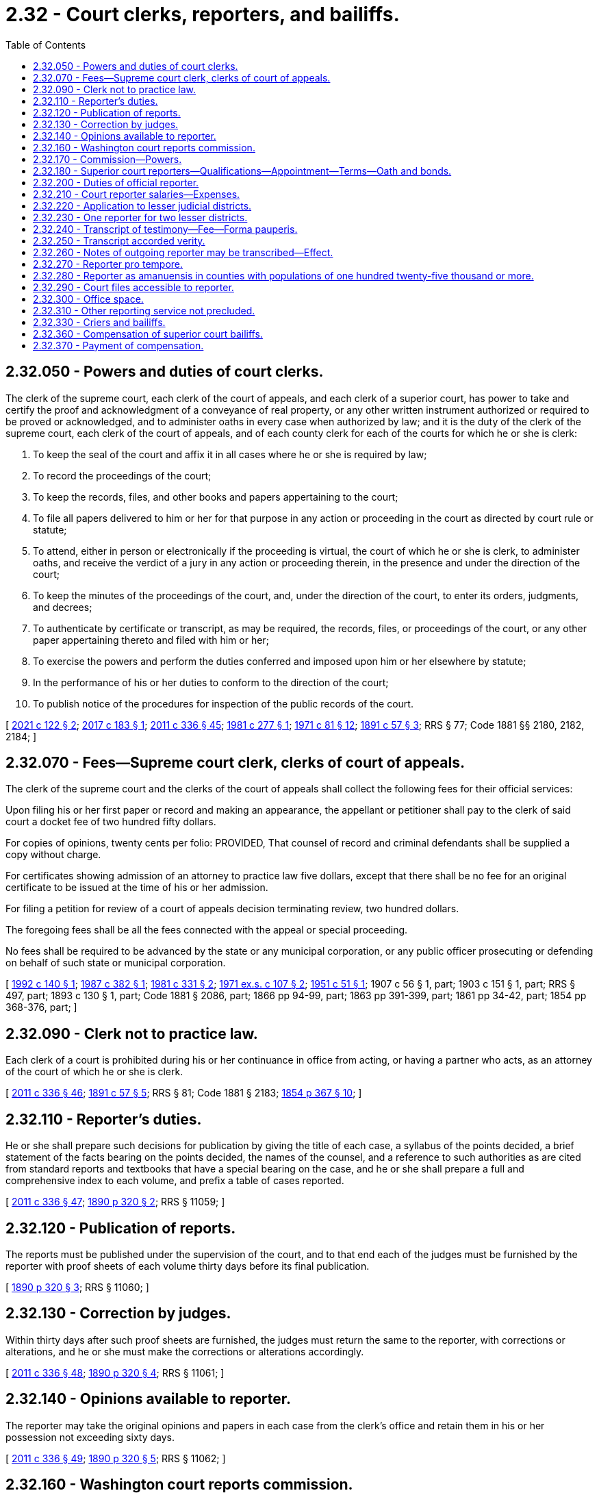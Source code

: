 = 2.32 - Court clerks, reporters, and bailiffs.
:toc:

== 2.32.050 - Powers and duties of court clerks.
The clerk of the supreme court, each clerk of the court of appeals, and each clerk of a superior court, has power to take and certify the proof and acknowledgment of a conveyance of real property, or any other written instrument authorized or required to be proved or acknowledged, and to administer oaths in every case when authorized by law; and it is the duty of the clerk of the supreme court, each clerk of the court of appeals, and of each county clerk for each of the courts for which he or she is clerk:

. To keep the seal of the court and affix it in all cases where he or she is required by law;

. To record the proceedings of the court;

. To keep the records, files, and other books and papers appertaining to the court;

. To file all papers delivered to him or her for that purpose in any action or proceeding in the court as directed by court rule or statute;

. To attend, either in person or electronically if the proceeding is virtual, the court of which he or she is clerk, to administer oaths, and receive the verdict of a jury in any action or proceeding therein, in the presence and under the direction of the court;

. To keep the minutes of the proceedings of the court, and, under the direction of the court, to enter its orders, judgments, and decrees;

. To authenticate by certificate or transcript, as may be required, the records, files, or proceedings of the court, or any other paper appertaining thereto and filed with him or her;

. To exercise the powers and perform the duties conferred and imposed upon him or her elsewhere by statute;

. In the performance of his or her duties to conform to the direction of the court;

. To publish notice of the procedures for inspection of the public records of the court.

[ http://lawfilesext.leg.wa.gov/biennium/2021-22/Pdf/Bills/Session%20Laws/House/1271.SL.pdf?cite=2021%20c%20122%20§%202[2021 c 122 § 2]; http://lawfilesext.leg.wa.gov/biennium/2017-18/Pdf/Bills/Session%20Laws/Senate/5327-S.SL.pdf?cite=2017%20c%20183%20§%201[2017 c 183 § 1]; http://lawfilesext.leg.wa.gov/biennium/2011-12/Pdf/Bills/Session%20Laws/Senate/5045.SL.pdf?cite=2011%20c%20336%20§%2045[2011 c 336 § 45]; http://leg.wa.gov/CodeReviser/documents/sessionlaw/1981c277.pdf?cite=1981%20c%20277%20§%201[1981 c 277 § 1]; http://leg.wa.gov/CodeReviser/documents/sessionlaw/1971c81.pdf?cite=1971%20c%2081%20§%2012[1971 c 81 § 12]; http://leg.wa.gov/CodeReviser/documents/sessionlaw/1891c57.pdf?cite=1891%20c%2057%20§%203[1891 c 57 § 3]; RRS § 77; Code 1881 §§ 2180, 2182, 2184; ]

== 2.32.070 - Fees—Supreme court clerk, clerks of court of appeals.
The clerk of the supreme court and the clerks of the court of appeals shall collect the following fees for their official services:

Upon filing his or her first paper or record and making an appearance, the appellant or petitioner shall pay to the clerk of said court a docket fee of two hundred fifty dollars.

For copies of opinions, twenty cents per folio: PROVIDED, That counsel of record and criminal defendants shall be supplied a copy without charge.

For certificates showing admission of an attorney to practice law five dollars, except that there shall be no fee for an original certificate to be issued at the time of his or her admission.

For filing a petition for review of a court of appeals decision terminating review, two hundred dollars.

The foregoing fees shall be all the fees connected with the appeal or special proceeding.

No fees shall be required to be advanced by the state or any municipal corporation, or any public officer prosecuting or defending on behalf of such state or municipal corporation.

[ http://lawfilesext.leg.wa.gov/biennium/1991-92/Pdf/Bills/Session%20Laws/House/2887-S.SL.pdf?cite=1992%20c%20140%20§%201[1992 c 140 § 1]; http://leg.wa.gov/CodeReviser/documents/sessionlaw/1987c382.pdf?cite=1987%20c%20382%20§%201[1987 c 382 § 1]; http://leg.wa.gov/CodeReviser/documents/sessionlaw/1981c331.pdf?cite=1981%20c%20331%20§%202[1981 c 331 § 2]; http://leg.wa.gov/CodeReviser/documents/sessionlaw/1971ex1c107.pdf?cite=1971%20ex.s.%20c%20107%20§%202[1971 ex.s. c 107 § 2]; http://leg.wa.gov/CodeReviser/documents/sessionlaw/1951c51.pdf?cite=1951%20c%2051%20§%201[1951 c 51 § 1]; 1907 c 56 § 1, part; 1903 c 151 § 1, part; RRS § 497, part; 1893 c 130 § 1, part; Code 1881 § 2086, part; 1866 pp 94-99, part; 1863 pp 391-399, part; 1861 pp 34-42, part; 1854 pp 368-376, part; ]

== 2.32.090 - Clerk not to practice law.
Each clerk of a court is prohibited during his or her continuance in office from acting, or having a partner who acts, as an attorney of the court of which he or she is clerk.

[ http://lawfilesext.leg.wa.gov/biennium/2011-12/Pdf/Bills/Session%20Laws/Senate/5045.SL.pdf?cite=2011%20c%20336%20§%2046[2011 c 336 § 46]; http://leg.wa.gov/CodeReviser/documents/sessionlaw/1891c57.pdf?cite=1891%20c%2057%20§%205[1891 c 57 § 5]; RRS § 81; Code 1881 § 2183; http://leg.wa.gov/CodeReviser/Pages/session_laws.aspx?cite=1854%20p%20367%20§%2010[1854 p 367 § 10]; ]

== 2.32.110 - Reporter's duties.
He or she shall prepare such decisions for publication by giving the title of each case, a syllabus of the points decided, a brief statement of the facts bearing on the points decided, the names of the counsel, and a reference to such authorities as are cited from standard reports and textbooks that have a special bearing on the case, and he or she shall prepare a full and comprehensive index to each volume, and prefix a table of cases reported.

[ http://lawfilesext.leg.wa.gov/biennium/2011-12/Pdf/Bills/Session%20Laws/Senate/5045.SL.pdf?cite=2011%20c%20336%20§%2047[2011 c 336 § 47]; http://leg.wa.gov/CodeReviser/documents/sessionlaw/1890c320.pdf?cite=1890%20p%20320%20§%202[1890 p 320 § 2]; RRS § 11059; ]

== 2.32.120 - Publication of reports.
The reports must be published under the supervision of the court, and to that end each of the judges must be furnished by the reporter with proof sheets of each volume thirty days before its final publication.

[ http://leg.wa.gov/CodeReviser/documents/sessionlaw/1890c320.pdf?cite=1890%20p%20320%20§%203[1890 p 320 § 3]; RRS § 11060; ]

== 2.32.130 - Correction by judges.
Within thirty days after such proof sheets are furnished, the judges must return the same to the reporter, with corrections or alterations, and he or she must make the corrections or alterations accordingly.

[ http://lawfilesext.leg.wa.gov/biennium/2011-12/Pdf/Bills/Session%20Laws/Senate/5045.SL.pdf?cite=2011%20c%20336%20§%2048[2011 c 336 § 48]; http://leg.wa.gov/CodeReviser/documents/sessionlaw/1890c320.pdf?cite=1890%20p%20320%20§%204[1890 p 320 § 4]; RRS § 11061; ]

== 2.32.140 - Opinions available to reporter.
The reporter may take the original opinions and papers in each case from the clerk's office and retain them in his or her possession not exceeding sixty days.

[ http://lawfilesext.leg.wa.gov/biennium/2011-12/Pdf/Bills/Session%20Laws/Senate/5045.SL.pdf?cite=2011%20c%20336%20§%2049[2011 c 336 § 49]; http://leg.wa.gov/CodeReviser/documents/sessionlaw/1890c320.pdf?cite=1890%20p%20320%20§%205[1890 p 320 § 5]; RRS § 11062; ]

== 2.32.160 - Washington court reports commission.
There is hereby created a commission advisory to the supreme court regarding the publication of the decisions of the supreme court and court of appeals of this state in both the form of advance sheets for temporary use and in permanent form, to be known as the Washington court reports commission, and to include the reporter of decisions, the state law librarian, and such other members, including a judge of the court of appeals and a member in good standing of the Washington state bar association, as determined by the chief justice of the supreme court, who shall be chair of the commission. Members of the commission shall serve as such without additional or any compensation: PROVIDED, That members shall be compensated in accordance with RCW 43.03.240.

[ http://lawfilesext.leg.wa.gov/biennium/2011-12/Pdf/Bills/Session%20Laws/Senate/5045.SL.pdf?cite=2011%20c%20336%20§%2050[2011 c 336 § 50]; http://lawfilesext.leg.wa.gov/biennium/2005-06/Pdf/Bills/Session%20Laws/House/1183.SL.pdf?cite=2005%20c%20190%20§%201[2005 c 190 § 1]; http://lawfilesext.leg.wa.gov/biennium/1995-96/Pdf/Bills/Session%20Laws/Senate/5724-S.SL.pdf?cite=1995%20c%20257%20§%201[1995 c 257 § 1]; http://leg.wa.gov/CodeReviser/documents/sessionlaw/1984c287.pdf?cite=1984%20c%20287%20§%207[1984 c 287 § 7]; http://leg.wa.gov/CodeReviser/documents/sessionlaw/1971c42.pdf?cite=1971%20c%2042%20§%201[1971 c 42 § 1]; http://leg.wa.gov/CodeReviser/documents/sessionlaw/1943c185.pdf?cite=1943%20c%20185%20§%201[1943 c 185 § 1]; Rem. Supp. 1943 § 11071-1; http://leg.wa.gov/CodeReviser/documents/sessionlaw/1917c87.pdf?cite=1917%20c%2087%20§%201[1917 c 87 § 1]; 1905 c 167 §§ 1-4; http://leg.wa.gov/CodeReviser/documents/sessionlaw/1895c55.pdf?cite=1895%20c%2055%20§%201[1895 c 55 § 1]; http://leg.wa.gov/CodeReviser/documents/sessionlaw/1891c37.pdf?cite=1891%20c%2037%20§%201[1891 c 37 § 1]; http://leg.wa.gov/CodeReviser/documents/sessionlaw/1890c327.pdf?cite=1890%20p%20327%20§%201[1890 p 327 § 1]; ]

== 2.32.170 - Commission—Powers.
The commission shall make recommendations to the supreme court on matters pertaining to the publication of such decisions, in both temporary and permanent forms. The commission shall by July 1, 1997, develop a policy that ensures that if any material prepared pursuant to RCW 2.32.110 is licensed for resale, the material is made available for licensing to all commercial resellers on an equal and nonexclusive basis.

[ http://lawfilesext.leg.wa.gov/biennium/1995-96/Pdf/Bills/Session%20Laws/Senate/5724-S.SL.pdf?cite=1995%20c%20257%20§%202[1995 c 257 § 2]; http://leg.wa.gov/CodeReviser/documents/sessionlaw/1943c185.pdf?cite=1943%20c%20185%20§%202[1943 c 185 § 2]; Rem. Supp. 1943 § 11071-2; http://leg.wa.gov/CodeReviser/documents/sessionlaw/1921c162.pdf?cite=1921%20c%20162%20§%201[1921 c 162 § 1]; 1919 c 117 §§ 1-3; http://leg.wa.gov/CodeReviser/documents/sessionlaw/1905c167.pdf?cite=1905%20c%20167%20§%205[1905 c 167 § 5]; ]

== 2.32.180 - Superior court reporters—Qualifications—Appointment—Terms—Oath and bonds.
It shall be and is the duty of each and every superior court judge in counties or judicial districts in the state of Washington having a population of over thirty-five thousand inhabitants to appoint, or said judge may, in any county or judicial district having a population of over twenty-five thousand and less than thirty-five thousand, appoint a stenographic reporter to be attached to the judge's court who shall have had at least three years' experience as a skilled, practical reporter, or who upon examination shall be able to report and transcribe accurately one hundred and seventy-five words per minute of the judge's charge or two hundred words per minute of testimony each for five consecutive minutes; said test of proficiency, in event of inability to meet qualifications as to length of time of experience, to be given by an examining committee composed of one judge of the superior court and two official reporters of the superior court of the state of Washington, appointed by the president judge of the superior court judges' association of the state of Washington: PROVIDED, That a stenographic reporter shall not be required to be appointed for the seven additional judges of the superior court authorized for appointment by section 1, chapter 323, Laws of 1987, the additional superior court judge authorized by section 1, chapter 66, Laws of 1988, the additional superior court judges authorized by sections 2 and 3, chapter 328, Laws of 1989, the additional superior court judges authorized by sections 1 and 2, chapter 186, Laws of 1990, or the additional superior court judges authorized by sections 1 through 5, chapter 189, Laws of 1992. Appointment of a stenographic reporter is not required for any additional superior court judge authorized after July 1, 1992. The initial judicial appointee shall serve for a period of six years; the two initial reporter appointees shall serve for a period of four years and two years, respectively, from September 1, 1957; thereafter on expiration of the first terms of service, each newly appointed member of said examining committee to serve for a period of six years. In the event of death or inability of a member to serve, the president judge shall appoint a reporter or judge, as the case may be, to serve for the balance of the unexpired term of the member whose inability to serve caused such vacancy. The examining committee shall grant certificates to qualified applicants. Administrative and procedural rules and regulations shall be promulgated by said examining committee, subject to approval by the said president judge.

The stenographic reporter upon appointment shall thereupon become an officer of the court and shall be designated and known as the official reporter for the court or judicial district for which he or she is appointed: PROVIDED, That in no event shall there be appointed more official reporters in any one county or judicial district than there are superior court judges in such county or judicial district; the appointments in each county with a population of one million or more shall be made by the majority vote of the judges in said county acting en banc; the appointments in each county with a population of from one hundred twenty-five thousand to less than one million may be made by each individual judge therein or by the judges in said county acting en banc. Each official reporter so appointed shall hold office during the term of office of the judge or judges appointing him or her, but may be removed for incompetency, misconduct or neglect of duty, and before entering upon the discharge of his or her duties shall take an oath to perform faithfully the duties of his or her office, and file a bond in the sum of two thousand dollars for the faithful discharge of his or her duties. Such reporter in each court is hereby declared to be a necessary part of the judicial system of the state of Washington.

[ http://lawfilesext.leg.wa.gov/biennium/1991-92/Pdf/Bills/Session%20Laws/House/2459-S.SL.pdf?cite=1992%20c%20189%20§%206[1992 c 189 § 6]; http://lawfilesext.leg.wa.gov/biennium/1991-92/Pdf/Bills/Session%20Laws/House/1201-S.SL.pdf?cite=1991%20c%20363%20§%202[1991 c 363 § 2]; http://leg.wa.gov/CodeReviser/documents/sessionlaw/1990c186.pdf?cite=1990%20c%20186%20§%203[1990 c 186 § 3]; http://leg.wa.gov/CodeReviser/documents/sessionlaw/1989c328.pdf?cite=1989%20c%20328%20§%204[1989 c 328 § 4]; http://leg.wa.gov/CodeReviser/documents/sessionlaw/1988c66.pdf?cite=1988%20c%2066%20§%203[1988 c 66 § 3]; http://leg.wa.gov/CodeReviser/documents/sessionlaw/1987c323.pdf?cite=1987%20c%20323%20§%204[1987 c 323 § 4]; http://leg.wa.gov/CodeReviser/documents/sessionlaw/1957c244.pdf?cite=1957%20c%20244%20§%201[1957 c 244 § 1]; http://leg.wa.gov/CodeReviser/documents/sessionlaw/1945c154.pdf?cite=1945%20c%20154%20§%201[1945 c 154 § 1]; http://leg.wa.gov/CodeReviser/documents/sessionlaw/1943c69.pdf?cite=1943%20c%2069%20§%201[1943 c 69 § 1]; http://leg.wa.gov/CodeReviser/documents/sessionlaw/1921c42.pdf?cite=1921%20c%2042%20§%201[1921 c 42 § 1]; http://leg.wa.gov/CodeReviser/documents/sessionlaw/1913c126.pdf?cite=1913%20c%20126%20§%201[1913 c 126 § 1]; Rem. Supp. 1945 § 42-1; ]

== 2.32.200 - Duties of official reporter.
It shall be the duty of each official reporter appointed under RCW 2.32.180 through 2.32.310 to attend every term of the superior court in the county or judicial district for which he or she is appointed, at such times as the judge presiding may direct; and upon the trial of any cause in any court, if either party to the suit or action, or his or her attorney, request the services of the official reporter, the presiding judge shall grant such request, or upon his or her own motion such presiding judge may order a full report of the testimony, exceptions taken, and all other oral proceedings; in which case the official reporter shall cause accurate shorthand notes of the oral testimony, exceptions taken, and other oral proceedings had, to be taken, except when the judge and attorneys dispense with his or her services with respect to any portion of the proceedings therein, which notes shall be filed in the office of the clerk of the superior court where such trial is had.

[ http://lawfilesext.leg.wa.gov/biennium/2011-12/Pdf/Bills/Session%20Laws/Senate/5045.SL.pdf?cite=2011%20c%20336%20§%2051[2011 c 336 § 51]; http://leg.wa.gov/CodeReviser/documents/sessionlaw/1983c3.pdf?cite=1983%20c%203%20§%201[1983 c 3 § 1]; http://leg.wa.gov/CodeReviser/documents/sessionlaw/1913c126.pdf?cite=1913%20c%20126%20§%202[1913 c 126 § 2]; RRS § 42-2; ]

== 2.32.210 - Court reporter salaries—Expenses.
Each official reporter shall be paid such compensation as shall be fixed, after recommendation by the judges of the judicial district involved, by the legislative authority of the county comprising said judicial district, or by the legislative authorities acting jointly where the judicial district is comprised of more than one county: PROVIDED, That in judicial districts having a total population of forty thousand or more, the salary of an official court reporter shall not be less than sixteen thousand five hundred dollars per annum: PROVIDED FURTHER, That in judicial districts having a total population of twenty-five thousand and under forty thousand, such salary shall not be less than eleven thousand one hundred dollars per annum.

Said compensation shall be paid out of the current expense fund of the county or counties where court is held.

In judicial districts comprising more than one county the council or commissioners thereof shall, on the first day of January of each year, or as soon thereafter as may be convenient, apportion the amount of the salary to be paid to the reporter by each county according and in proportion to the number of criminal and civil actions entered and commenced in superior court of the constituent counties in the preceding year. In addition to the salary above provided, in judicial districts comprising more than one county, the reporter shall receive his or her actual and necessary expenses of transportation and living expenses when he or she goes on official business to a county of his or her judicial district other than the county in which he or she resides, from the time he or she leaves his or her place of residence until he or she returns thereto, said expense to be paid by the county to which he or she travels. If one trip includes two or more counties, the expense may be apportioned between the counties visited in proportion to the amount of time spent in each county on the trip. If an official reporter uses his or her own automobile for the purpose of such transportation, he or she shall be paid therefor at the same rate per mile as county officials are paid for use of their private automobiles. The sworn statement of the official reporter, when certified to as correct by the judge presiding, shall be a sufficient voucher upon which the county auditor shall draw his or her warrant upon the treasurer of the county in favor of the official reporter.

The salaries of official court reporters shall be paid upon sworn statements, when certified as correct by the judge presiding, as state and county officers are paid.

[ http://lawfilesext.leg.wa.gov/biennium/2011-12/Pdf/Bills/Session%20Laws/Senate/5045.SL.pdf?cite=2011%20c%20336%20§%2052[2011 c 336 § 52]; http://leg.wa.gov/CodeReviser/documents/sessionlaw/1975ex1c128.pdf?cite=1975%201st%20ex.s.%20c%20128%20§%201[1975 1st ex.s. c 128 § 1]; http://leg.wa.gov/CodeReviser/documents/sessionlaw/1972ex1c18.pdf?cite=1972%20ex.s.%20c%2018%20§%201[1972 ex.s. c 18 § 1]; http://leg.wa.gov/CodeReviser/documents/sessionlaw/1969c95.pdf?cite=1969%20c%2095%20§%201[1969 c 95 § 1]; http://leg.wa.gov/CodeReviser/documents/sessionlaw/1967c20.pdf?cite=1967%20c%2020%20§%201[1967 c 20 § 1]; http://leg.wa.gov/CodeReviser/documents/sessionlaw/1965ex1c114.pdf?cite=1965%20ex.s.%20c%20114%20§%201[1965 ex.s. c 114 § 1]; http://leg.wa.gov/CodeReviser/documents/sessionlaw/1961c121.pdf?cite=1961%20c%20121%20§%201[1961 c 121 § 1]; http://leg.wa.gov/CodeReviser/documents/sessionlaw/1957c244.pdf?cite=1957%20c%20244%20§%202[1957 c 244 § 2]; http://leg.wa.gov/CodeReviser/documents/sessionlaw/1953c265.pdf?cite=1953%20c%20265%20§%201[1953 c 265 § 1]; http://leg.wa.gov/CodeReviser/documents/sessionlaw/1951c210.pdf?cite=1951%20c%20210%20§%201[1951 c 210 § 1]; http://leg.wa.gov/CodeReviser/documents/sessionlaw/1945c24.pdf?cite=1945%20c%2024%20§%201[1945 c 24 § 1]; http://leg.wa.gov/CodeReviser/documents/sessionlaw/1943c69.pdf?cite=1943%20c%2069%20§%202[1943 c 69 § 2]; http://leg.wa.gov/CodeReviser/documents/sessionlaw/1913c126.pdf?cite=1913%20c%20126%20§%203[1913 c 126 § 3]; Rem. Supp. 1945 § 42-3; ]

== 2.32.220 - Application to lesser judicial districts.
If the judge of the superior court in any judicial district having a total population of less than twenty-five thousand finds that the work in such district requires the services of an official court reporter he or she may appoint a person qualified under RCW 2.32.180.

[ http://lawfilesext.leg.wa.gov/biennium/2011-12/Pdf/Bills/Session%20Laws/Senate/5045.SL.pdf?cite=2011%20c%20336%20§%2053[2011 c 336 § 53]; http://leg.wa.gov/CodeReviser/documents/sessionlaw/1957c244.pdf?cite=1957%20c%20244%20§%203[1957 c 244 § 3]; http://leg.wa.gov/CodeReviser/documents/sessionlaw/1951c210.pdf?cite=1951%20c%20210%20§%202[1951 c 210 § 2]; http://leg.wa.gov/CodeReviser/documents/sessionlaw/1945c24.pdf?cite=1945%20c%2024%20§%202[1945 c 24 § 2]; Rem. Supp. 1945 § 42-3a; ]

== 2.32.230 - One reporter for two lesser districts.
An official court reporter may be appointed to serve two or more judicial districts, each of which has a total population under twenty-five thousand, if the judges thereof so agree, and the salary of such official reporter shall be determined by the total population of all the judicial districts so served in accordance with the schedule of salaries in RCW 2.32.210, and shall be apportioned between the several counties of the districts as therein provided. Such reporter, if appointed, must be qualified to serve, under RCW 2.32.180.

[ http://leg.wa.gov/CodeReviser/documents/sessionlaw/1951c210.pdf?cite=1951%20c%20210%20§%203[1951 c 210 § 3]; http://leg.wa.gov/CodeReviser/documents/sessionlaw/1945c24.pdf?cite=1945%20c%2024%20§%203[1945 c 24 § 3]; Rem. Supp. 1945 § 42-3b; ]

== 2.32.240 - Transcript of testimony—Fee—Forma pauperis.
When a record has been taken in any cause as provided in RCW 2.32.180 through 2.32.310, if the court, or either party to the suit or action, or his or her attorney, request a transcript, the official reporter employed by the court or other certified court reporter, or an authorized transcriptionist, shall make, or cause to be made, with reasonable diligence, full and accurate transcript of the testimony and other proceedings, which shall, when certified to as hereinafter provided, be filed with the clerk of the court where such trial is had for the use of the court or parties to the action, except for transcripts requested for an appellate case. The fees of the official reporter employed by the court or other certified court reporter, or authorized transcriptionist, as defined by supreme court rule, for making such transcript shall be fixed in accordance with costs as allowed in cost bills in civil cases by the supreme court of the state of Washington, and when such transcript is ordered by any party to any suit or action, said fee shall be paid forthwith by the party ordering the same, and in all cases where a transcript is made as provided for under the provisions of RCW 2.32.180 through 2.32.310 the cost thereof shall be taxable as costs in the case, and shall be so taxed as other costs in the case are taxed: PROVIDED, That when a party has been judicially determined to have a constitutional right to a transcript and to be unable by reason of poverty to pay for such transcript, the court may order said transcript to be made by the official reporter employed by the court or other certified court reporter, or an authorized transcriptionist, which transcript fee therefor shall be paid by the state upon submission of appropriate vouchers to the clerk of the supreme court.

[ http://lawfilesext.leg.wa.gov/biennium/2015-16/Pdf/Bills/Session%20Laws/House/1111-S.SL.pdf?cite=2016%20c%2074%20§%201[2016 c 74 § 1]; http://lawfilesext.leg.wa.gov/biennium/2011-12/Pdf/Bills/Session%20Laws/Senate/5045.SL.pdf?cite=2011%20c%20336%20§%2054[2011 c 336 § 54]; http://leg.wa.gov/CodeReviser/documents/sessionlaw/1983c3.pdf?cite=1983%20c%203%20§%202[1983 c 3 § 2]; http://leg.wa.gov/CodeReviser/documents/sessionlaw/1975ex1c261.pdf?cite=1975%201st%20ex.s.%20c%20261%20§%201[1975 1st ex.s. c 261 § 1]; http://leg.wa.gov/CodeReviser/documents/sessionlaw/1972ex1c111.pdf?cite=1972%20ex.s.%20c%20111%20§%201[1972 ex.s. c 111 § 1]; http://leg.wa.gov/CodeReviser/documents/sessionlaw/1970ex1c31.pdf?cite=1970%20ex.s.%20c%2031%20§%201[1970 ex.s. c 31 § 1]; http://leg.wa.gov/CodeReviser/documents/sessionlaw/1965c133.pdf?cite=1965%20c%20133%20§%203[1965 c 133 § 3]; http://leg.wa.gov/CodeReviser/documents/sessionlaw/1957c244.pdf?cite=1957%20c%20244%20§%204[1957 c 244 § 4]; http://leg.wa.gov/CodeReviser/documents/sessionlaw/1943c69.pdf?cite=1943%20c%2069%20§%204[1943 c 69 § 4]; http://leg.wa.gov/CodeReviser/documents/sessionlaw/1913c126.pdf?cite=1913%20c%20126%20§%205[1913 c 126 § 5]; Rem. Supp. 1943 § 42-5; ]

== 2.32.250 - Transcript accorded verity.
The report of the official reporter employed by the court or other certified court reporter, or authorized transcriptionist, when transcribed and certified as being a correct transcript of the stenographic notes or electronically recorded testimony, or other oral proceedings had in the matter, shall be prima facie a correct statement of such testimony or other oral proceedings had, and the same may thereafter, in any civil cause, be read in evidence as competent testimony, when satisfactory proof is offered to the judge presiding that the witness originally giving such testimony is then dead or without the jurisdiction of the court, subject, however, to all objections the same as though such witness were present and giving such testimony in person.

[ http://lawfilesext.leg.wa.gov/biennium/2015-16/Pdf/Bills/Session%20Laws/House/1111-S.SL.pdf?cite=2016%20c%2074%20§%202[2016 c 74 § 2]; http://leg.wa.gov/CodeReviser/documents/sessionlaw/1913c126.pdf?cite=1913%20c%20126%20§%206[1913 c 126 § 6]; RRS § 42-6; ]

== 2.32.260 - Notes of outgoing reporter may be transcribed—Effect.
When the official reporter who has taken notes in any cause, shall thereafter cease to be such official reporter, any transcript thereafter made by him or her therefrom, or made by any competent person under the direction of the court, and duly certified to by the person making the same, under oath, as a full, true and correct transcript of said notes, the same shall have full force and effect the same as though certified by an official reporter of said court.

[ http://lawfilesext.leg.wa.gov/biennium/2011-12/Pdf/Bills/Session%20Laws/Senate/5045.SL.pdf?cite=2011%20c%20336%20§%2055[2011 c 336 § 55]; http://leg.wa.gov/CodeReviser/documents/sessionlaw/1913c126.pdf?cite=1913%20c%20126%20§%207[1913 c 126 § 7]; RRS § 42-7; ]

== 2.32.270 - Reporter pro tempore.
In the event of the absence or inability of the official reporter to act, the presiding judge may appoint a competent stenographer to act pro tempore, who shall perform the same duties as the official reporter, and whose report when certified to, shall have the same legal effect as the certified report of the official reporter. The reporter pro tempore shall possess the qualifications and take the oath prescribed for the official reporter, and shall file a like bond, and shall receive the same compensation.

[ http://leg.wa.gov/CodeReviser/documents/sessionlaw/1913c126.pdf?cite=1913%20c%20126%20§%208[1913 c 126 § 8]; RRS § 42-8; ]

== 2.32.280 - Reporter as amanuensis in counties with populations of one hundred twenty-five thousand or more.
In all counties or judicial districts, except in any county with a population of one hundred twenty-five thousand or more, such official reporter shall act as amanuensis to the court for which he or she is appointed.

[ http://lawfilesext.leg.wa.gov/biennium/1991-92/Pdf/Bills/Session%20Laws/House/1201-S.SL.pdf?cite=1991%20c%20363%20§%203[1991 c 363 § 3]; http://leg.wa.gov/CodeReviser/documents/sessionlaw/1957c244.pdf?cite=1957%20c%20244%20§%205[1957 c 244 § 5]; http://leg.wa.gov/CodeReviser/documents/sessionlaw/1943c69.pdf?cite=1943%20c%2069%20§%205[1943 c 69 § 5]; http://leg.wa.gov/CodeReviser/documents/sessionlaw/1913c126.pdf?cite=1913%20c%20126%20§%209[1913 c 126 § 9]; Rem. Supp. 1943 § 42-9; ]

== 2.32.290 - Court files accessible to reporter.
Official reporters or reporters pro tempore may, without order of court, upon giving a proper receipt therefor, procure at all reasonable hours from the office of the clerk of the court, any files or exhibits necessary for use in the preparation of statements of fact or transcribing portions of testimony or proceedings in any cause reported by them.

[ http://leg.wa.gov/CodeReviser/documents/sessionlaw/1913c126.pdf?cite=1913%20c%20126%20§%2010[1913 c 126 § 10]; RRS § 42-10; ]

== 2.32.300 - Office space.
Suitable office space shall be furnished the official reporter.

[ http://leg.wa.gov/CodeReviser/documents/sessionlaw/1943c69.pdf?cite=1943%20c%2069%20§%206[1943 c 69 § 6]; http://leg.wa.gov/CodeReviser/documents/sessionlaw/1913c126.pdf?cite=1913%20c%20126%20§%2011[1913 c 126 § 11]; Rem. Supp. 1943 § 42-11; ]

== 2.32.310 - Other reporting service not precluded.
Nothing in this act or any other act or parts of acts or court rule shall be construed to preclude such official reporter from performing other and additional reporting service at any time when such service can be performed without conflict with or prejudice to the duties of the official reporter.

[ http://leg.wa.gov/CodeReviser/documents/sessionlaw/1943c69.pdf?cite=1943%20c%2069%20§%208[1943 c 69 § 8]; Rem. Supp. 1943 § 42-14; ]

== 2.32.330 - Criers and bailiffs.
Every court of record shall have the power to appoint a crier and as many bailiffs as may be necessary for the orderly and expeditious dispatch of the business.

[ http://leg.wa.gov/CodeReviser/documents/sessionlaw/1891c54.pdf?cite=1891%20c%2054%20§%2013[1891 c 54 § 13]; RRS § 11052; ]

== 2.32.360 - Compensation of superior court bailiffs.
Bailiffs of the several superior courts in this state, appointed by the respective judges thereof, shall be paid for their services such salary or per diem as shall be fixed and allowed by the board of county commissioners of the county in which they serve.

[ http://leg.wa.gov/CodeReviser/documents/sessionlaw/1949c139.pdf?cite=1949%20c%20139%20§%201[1949 c 139 § 1]; http://leg.wa.gov/CodeReviser/documents/sessionlaw/1945c149.pdf?cite=1945%20c%20149%20§%201[1945 c 149 § 1]; http://leg.wa.gov/CodeReviser/documents/sessionlaw/1943c94.pdf?cite=1943%20c%2094%20§%201[1943 c 94 § 1]; http://leg.wa.gov/CodeReviser/documents/sessionlaw/1939c134.pdf?cite=1939%20c%20134%20§%201[1939 c 134 § 1]; http://leg.wa.gov/CodeReviser/documents/sessionlaw/1917c94.pdf?cite=1917%20c%2094%20§%201[1917 c 94 § 1]; http://leg.wa.gov/CodeReviser/documents/sessionlaw/1891c10.pdf?cite=1891%20c%2010%20§%201[1891 c 10 § 1]; Rem. Supp. 1949 § 10973. Cf.  1921 c 25 § 1; http://leg.wa.gov/CodeReviser/documents/sessionlaw/1919c141.pdf?cite=1919%20c%20141%20§%201[1919 c 141 § 1]; ]

== 2.32.370 - Payment of compensation.
From time to time, the superior judge of the county shall certify the amount due any such bailiff, and order the payment thereof; and thereupon the county auditor shall issue to such bailiff a warrant on the county treasurer, payable out of the general fund [current expense fund], for the amount so certified.

[ http://leg.wa.gov/CodeReviser/documents/sessionlaw/1891c10.pdf?cite=1891%20c%2010%20§%202[1891 c 10 § 2]; RRS § 10975; ]

